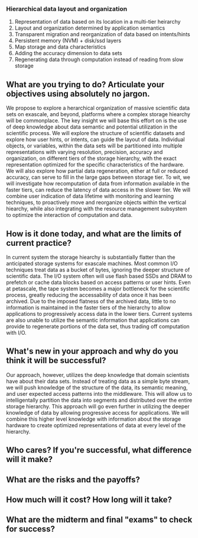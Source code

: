 *** Hierarchical data layout and organization
  1. Representation of data based on its location in a multi-tier heirarchy
  2. Layout and organization determined by application semantics
  3. Transparent migration and reorganization of data based on intents/hints
  4. Persistent memory (NVM) + disk/ssd layers
  5. Map storage and data characteristics
  6. Adding the accuracy dimension to data sets
  7. Regenerating data through computation instead of reading from slow storage

** What are you trying to do? Articulate your objectives using absolutely no jargon.
We propose to explore a herarchical organization of massive scientific data
sets on exascale, and beyond, platforms where a complex storage hiearchy
will be commonplace. The key insight we will base this effort on is the use
of deep knowledge about data semantic and potential utilization in the
scientific process. We will explore the structure of scientific datasets and
explore how user hints, or intents, can guide the layout of data. Individual
objects, or variables, within the data sets will be partitioned into multiple
representations with varying resolution, precision, accuracy and
organization, on different tiers of the storage hierarchy, with the exact
representation optimized for the specific characteristics of the
hardware. We will also explore how partial data regeneration, either at full
or reduced accuracy, can serve to fill in the large gaps between storage
tier. To wit, we will investigate how recomputation of data from information
available in the faster tiers, can reduce the latency of data access in the
slower tier. We will combine user indication of data lifetime with
monitoring and learning techniques, to proactively move and reorganize
objects within the vertical hiearchy, while also integrating with the
resource management subsystem to optimize the interaction of computation and
data. 

** How is it done today, and what are the limits of current practice?
In current system the storage hiearchy is substantially flatter than the
anticipated storage systems for exascale machines. Most common I/O
techniques treat data as a bucket of bytes, ignoring the deeper structure of
scientific data. The I/O system often will use flash based SSDs and DRAM to
prefetch or cache data blocks based on access patterns or user hints. Even
at petascale, the tape system becomes a major bottleneck for the scientific
process, greatly reducing the accessability of data once it has been
archived. Due to the imposed flatness of the archived data, little to no
information is maintained in the faster tiers of the hierarchy to allow
applications to progressively access data in the lower tiers. Current
systems are also unable to utilize the semantic information that
applications can provide to regenerate portions of the data set, thus
trading off computation with I/O. 

** What's new in your approach and why do you think it will be successful?
Our approach, however, utilizes the deep knowledge that domain scientists
have about their data sets. Instead of treating data as a simple byte
stream, we will push knowledge of the structure of the data, its semantic
meaning, and user expected access patterns into the middleware. This will
allow us to intelligentally partition the data into segments and distributed
over the entire storage hierarchy. This approach will go even further in
utilizing the deeper knowledge of data by allowing progressive access for
applications. We will combine this higher level knowledge with information
about the storage hardware to create optimized representations of data at
every level of the hierarchy. 

** Who cares? If you're successful, what difference will it make?
** What are the risks and the payoffs?
** How much will it cost? How long will it take?
** What are the midterm and final "exams" to check for success?
